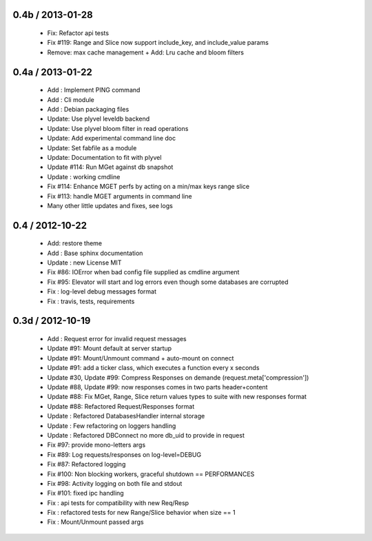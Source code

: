 
0.4b / 2013-01-28
==================

  * Fix: Refactor api tests
  * Fix #119: Range and Slice now support include_key, and include_value params
  * Remove: max cache management + Add: Lru cache and bloom filters

0.4a / 2013-01-22
==================

  * Add : Implement PING command
  * Add : Cli module
  * Add : Debian packaging files
  * Update: Use plyvel leveldb backend
  * Update: Use plyvel bloom filter in read operations
  * Update: Add experimental command line doc
  * Update: Set fabfile as a module
  * Update: Documentation to fit with plyvel
  * Update #114: Run MGet against db snapshot
  * Update : working cmdline
  * Fix #114: Enhance MGET perfs by acting on a min/max keys range slice
  * Fix #113: handle MGET arguments in command line
  * Many other little updates and fixes, see logs


0.4 / 2012-10-22
==================

  * Add: restore theme
  * Add : Base sphinx documentation
  * Update : new License MIT
  * Fix #86: IOError when bad config file supplied as cmdline argument
  * Fix #95: Elevator will start and log errors even though some databases are corrupted
  * Fix : log-level debug messages format
  * Fix : travis, tests, requirements

0.3d / 2012-10-19
==================

  * Add : Request error for invalid request messages
  * Update #91: Mount default at server startup
  * Update #91: Mount/Unmount command + auto-mount on connect
  * Update #91: add a ticker class, which executes a function every x seconds
  * Update #30, Update #99: Compress Responses on demande (request.meta['compression'])
  * Update #88, Update #99: now responses comes in two parts header+content
  * Update #88: Fix MGet, Range, Slice return values types to suite with new responses format
  * Update #88: Refactored Request/Responses format
  * Update : Refactored DatabasesHandler internal storage
  * Update : Few refactoring on loggers handling
  * Update : Refactored DBConnect no more db_uid to provide in request
  * Fix #97: provide mono-letters args
  * Fix #89: Log requests/responses on log-level=DEBUG
  * Fix #87: Refactored logging
  * Fix #100: Non blocking workers, graceful shutdown == PERFORMANCES
  * Fix #98: Activity logging on both file and stdout
  * Fix #101: fixed ipc handling
  * Fix : api tests for compatibility with new Req/Resp
  * Fix : refactored tests for new Range/Slice behavior when size == 1
  * Fix : Mount/Unmount passed args


